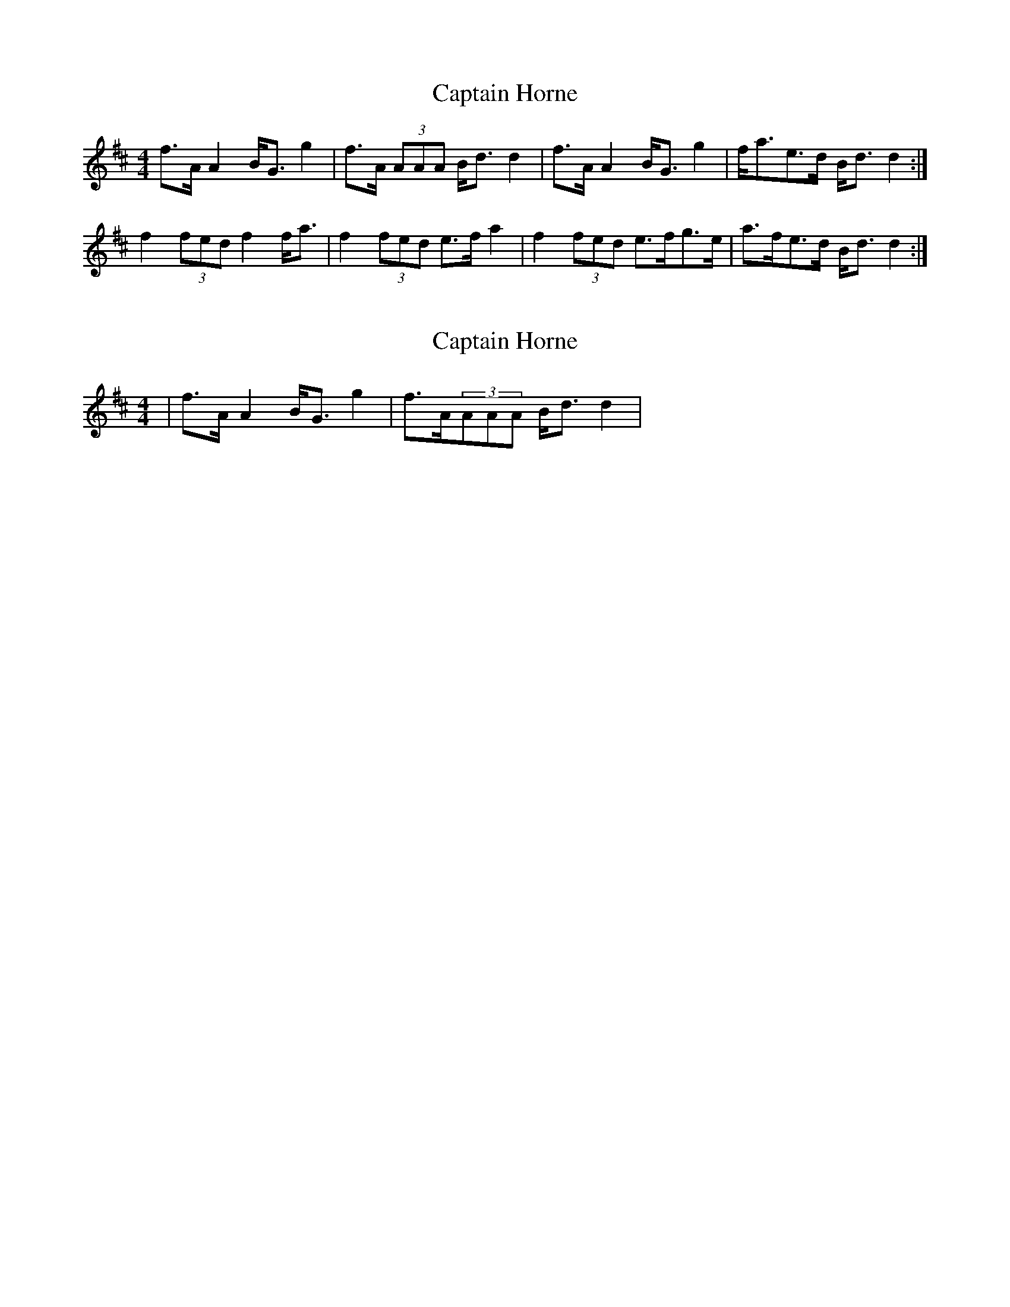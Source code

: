 X: 1
T: Captain Horne
Z: mikesuth
S: https://thesession.org/tunes/4262#setting4262
R: strathspey
M: 4/4
L: 1/8
K: Dmaj
f>AA2 B<Gg2|f>A (3AAA B<dd2|f>AA2 B<Gg2|f<ae>d B<dd2:|
f2(3fed f2f<a|f2(3fed e>fa2|f2(3fed e>fg>e|a>fe>d B<dd2:|
X: 2
T: Captain Horne
Z: slainte
S: https://thesession.org/tunes/4262#setting16983
R: strathspey
M: 4/4
L: 1/8
K: Dmaj
|f>AA2 B<Gg2|f>A(3AAA B<dd2|
